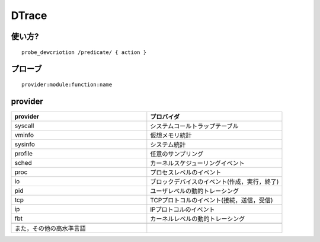 ========
DTrace
========


使い方?
========

::
  
  probe_dewcriotion /predicate/ { action }

プローブ
=========

::

  provider:module:function:name


provider
=========


.. csv-table::
  :header: provider, プロバイダ
  :widths: 15, 15
  
  syscall, システムコールトラップテーブル
  vminfo, 仮想メモリ統計
  sysinfo, システム統計
  profile, 任意のサンプリング
  sched, カーネルスケジューリングイベント
  proc, プロセスレベルのイベント
  io, ブロックデバイスのイベント(作成，実行，終了)
  pid, ユーザレベルの動的トレーシング
  tcp, TCPプロトコルのイベント(接続，送信，受信)
  ip, IPプロトコルのイベント
  fbt, カーネルレベルの動的トレーシング

  また，その他の高水準言語


